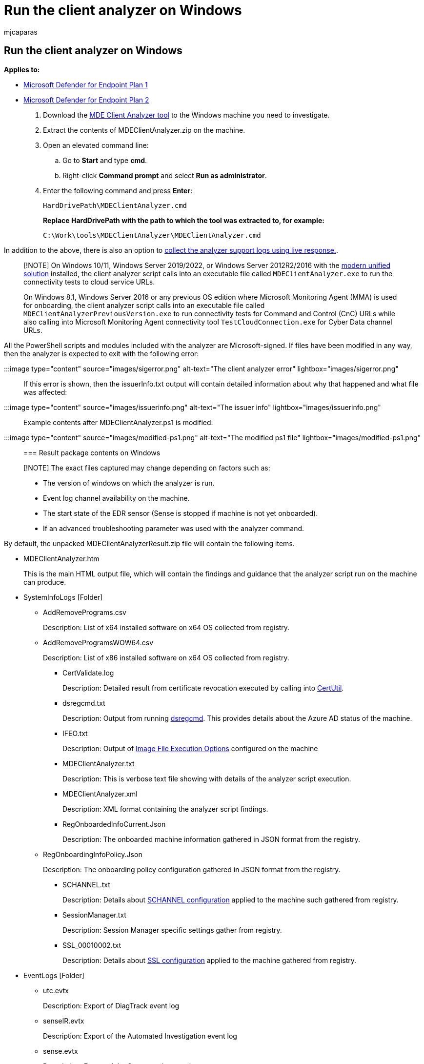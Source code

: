 = Run the client analyzer on Windows
:audience: ITPro
:author: mjcaparas
:description: Learn how to run the Microsoft Defender for Endpoint Client Analyzer on Windows.
:f1.keywords: ["NOCSH"]
:keywords: client analyzer, troubleshoot sensor, analyzer, mdeanalyzer, windows
:manager: dansimp
:ms.author: macapara
:ms.collection: ["M365-security-compliance", "m365initiative-m365-defender"]
:ms.localizationpriority: medium
:ms.mktglfcycl: deploy
:ms.pagetype: security
:ms.service: microsoft-365-security
:ms.sitesec: library
:ms.subservice: mde
:ms.topic: conceptual
:search.appverid: met150

== Run the client analyzer on Windows

*Applies to:*

* https://go.microsoft.com/fwlink/p/?linkid=2154037[Microsoft Defender for Endpoint Plan 1]
* https://go.microsoft.com/fwlink/p/?linkid=2154037[Microsoft Defender for Endpoint Plan 2]

. Download the https://aka.ms/mdatpanalyzer[MDE Client Analyzer tool] to the Windows machine you need to investigate.
. Extract the contents of MDEClientAnalyzer.zip on the machine.
. Open an elevated command line:
 .. Go to *Start* and type *cmd*.
 .. Right-click *Command prompt* and select *Run as administrator*.
. Enter the following command and press *Enter*:
+
[,dos]
----
HardDrivePath\MDEClientAnalyzer.cmd
----
+
*Replace HardDrivePath with the path to which the tool was extracted to, for example:*
+
[,dos]
----
C:\Work\tools\MDEClientAnalyzer\MDEClientAnalyzer.cmd
----

In addition to the above, there is also an option to xref:troubleshoot-collect-support-log.adoc[collect the analyzer support logs using live response.].

____
[!NOTE] On Windows 10/11, Windows Server 2019/2022, or Windows Server 2012R2/2016 with the link:configure-server-endpoints.md#new-windows-server-2012-r2-and-2016-functionality-in-the-modern-unified-solution[modern unified solution] installed, the client analyzer script calls into an executable file called `MDEClientAnalyzer.exe` to run the connectivity tests to cloud service URLs.

On Windows 8.1, Windows Server 2016 or any previous OS edition where Microsoft Monitoring Agent (MMA) is used for onboarding, the client analyzer script calls into an executable file called `MDEClientAnalyzerPreviousVersion.exe` to run connectivity tests for Command and Control (CnC) URLs while also calling into Microsoft Monitoring Agent connectivity tool `TestCloudConnection.exe` for Cyber Data channel URLs.
____

All the PowerShell scripts and modules included with the analyzer are Microsoft-signed.
If files have been modified in any way, then the analyzer is expected to exit with the following error:

:::image type="content" source="images/sigerror.png" alt-text="The client analyzer error" lightbox="images/sigerror.png":::

If this error is shown, then the issuerInfo.txt output will contain detailed information about why that happened and what file was affected:

:::image type="content" source="images/issuerinfo.png" alt-text="The issuer info" lightbox="images/issuerinfo.png":::

Example contents after MDEClientAnalyzer.ps1 is modified:

:::image type="content" source="images/modified-ps1.png" alt-text="The  modified ps1 file" lightbox="images/modified-ps1.png":::

=== Result package contents on Windows

____
[!NOTE] The exact files captured may change depending on factors such as:

* The version of windows on which the analyzer is run.
* Event log channel availability on the machine.
* The start state of the EDR sensor (Sense is stopped if machine is not yet onboarded).
* If an advanced troubleshooting parameter was used with the analyzer command.
____

By default, the unpacked MDEClientAnalyzerResult.zip file will contain the following items.

* MDEClientAnalyzer.htm
+
This is the main HTML output file, which will contain the findings and guidance that the analyzer script run on the machine can produce.

* SystemInfoLogs [Folder]
 ** AddRemovePrograms.csv
+
Description: List of x64 installed software on x64 OS collected from registry.

 ** AddRemoveProgramsWOW64.csv
+
Description: List of x86 installed software on x64 OS collected from registry.

  *** CertValidate.log
+
Description: Detailed result from certificate revocation executed by calling into link:/windows-server/administration/windows-commands/certutil[CertUtil].

  *** dsregcmd.txt
+
Description: Output from running link:/azure/active-directory/devices/troubleshoot-device-dsregcmd[dsregcmd].
This provides details about the Azure AD status of the machine.

  *** IFEO.txt
+
Description: Output of link:/previous-versions/windows/desktop/xperf/image-file-execution-options[Image File Execution Options] configured on the machine

  *** MDEClientAnalyzer.txt
+
Description: This is verbose text file showing with details of the analyzer script execution.

  *** MDEClientAnalyzer.xml
+
Description: XML format containing the analyzer script findings.

  *** RegOnboardedInfoCurrent.Json
+
Description: The onboarded machine information gathered in JSON format from the registry.

 ** RegOnboardingInfoPolicy.Json
+
Description: The onboarding policy configuration gathered in JSON format from the registry.

  *** SCHANNEL.txt
+
Description: Details about link:/windows-server/security/tls/manage-tls[SCHANNEL configuration] applied to the machine such gathered from registry.

  *** SessionManager.txt
+
Description: Session Manager specific settings gather from registry.

  *** SSL_00010002.txt
+
Description: Details about link:/windows-server/security/tls/manage-tls[SSL configuration] applied to the machine gathered from registry.
* EventLogs [Folder]
 ** utc.evtx
+
Description: Export of DiagTrack event log

 ** senseIR.evtx
+
Description: Export of the Automated Investigation event log

 ** sense.evtx
+
Description: Export of the Sensor main event log

 ** OperationsManager.evtx
+
Description: Export of the Microsoft Monitoring Agent event log

=== See also

* xref:overview-client-analyzer.adoc[Client analyzer overview]
* xref:download-client-analyzer.adoc[Download and run the client analyzer]
* xref:data-collection-analyzer.adoc[Data collection for advanced troubleshooting on Windows]
* xref:analyzer-report.adoc[Understand the analyzer HTML report]
